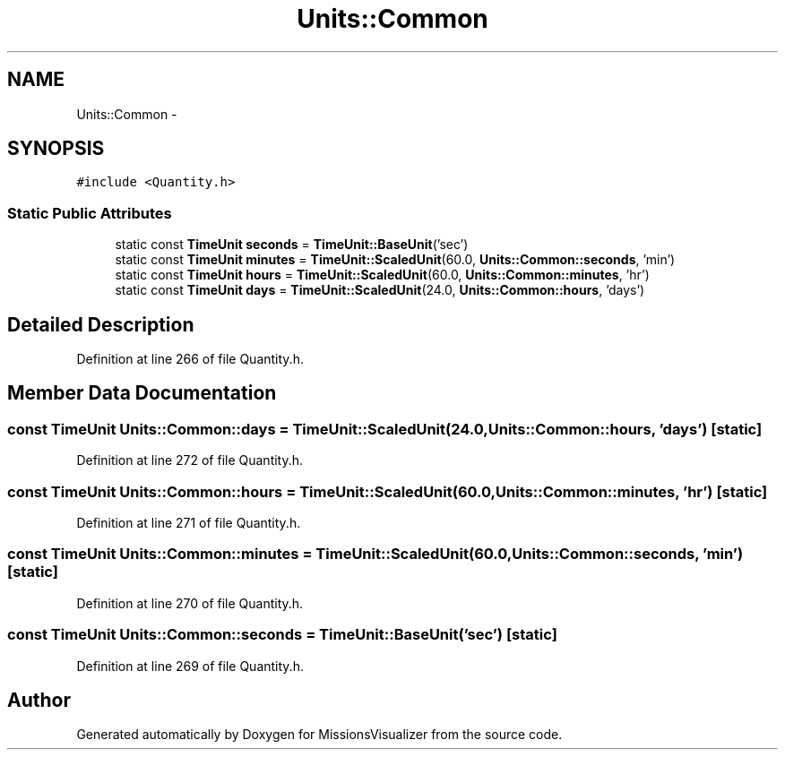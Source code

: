 .TH "Units::Common" 3 "Mon May 9 2016" "Version 0.1" "MissionsVisualizer" \" -*- nroff -*-
.ad l
.nh
.SH NAME
Units::Common \- 
.SH SYNOPSIS
.br
.PP
.PP
\fC#include <Quantity\&.h>\fP
.SS "Static Public Attributes"

.in +1c
.ti -1c
.RI "static const \fBTimeUnit\fP \fBseconds\fP = \fBTimeUnit::BaseUnit\fP('sec')"
.br
.ti -1c
.RI "static const \fBTimeUnit\fP \fBminutes\fP = \fBTimeUnit::ScaledUnit\fP(60\&.0, \fBUnits::Common::seconds\fP, 'min')"
.br
.ti -1c
.RI "static const \fBTimeUnit\fP \fBhours\fP = \fBTimeUnit::ScaledUnit\fP(60\&.0, \fBUnits::Common::minutes\fP, 'hr')"
.br
.ti -1c
.RI "static const \fBTimeUnit\fP \fBdays\fP = \fBTimeUnit::ScaledUnit\fP(24\&.0, \fBUnits::Common::hours\fP, 'days')"
.br
.in -1c
.SH "Detailed Description"
.PP 
Definition at line 266 of file Quantity\&.h\&.
.SH "Member Data Documentation"
.PP 
.SS "const \fBTimeUnit\fP Units::Common::days = \fBTimeUnit::ScaledUnit\fP(24\&.0, \fBUnits::Common::hours\fP, 'days')\fC [static]\fP"

.PP
Definition at line 272 of file Quantity\&.h\&.
.SS "const \fBTimeUnit\fP Units::Common::hours = \fBTimeUnit::ScaledUnit\fP(60\&.0, \fBUnits::Common::minutes\fP, 'hr')\fC [static]\fP"

.PP
Definition at line 271 of file Quantity\&.h\&.
.SS "const \fBTimeUnit\fP Units::Common::minutes = \fBTimeUnit::ScaledUnit\fP(60\&.0, \fBUnits::Common::seconds\fP, 'min')\fC [static]\fP"

.PP
Definition at line 270 of file Quantity\&.h\&.
.SS "const \fBTimeUnit\fP Units::Common::seconds = \fBTimeUnit::BaseUnit\fP('sec')\fC [static]\fP"

.PP
Definition at line 269 of file Quantity\&.h\&.

.SH "Author"
.PP 
Generated automatically by Doxygen for MissionsVisualizer from the source code\&.
